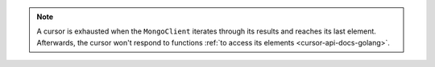 .. note:: 

   A cursor is exhausted when the ``MongoClient`` iterates through its
   results and reaches its last element. Afterwards, the cursor won't
   respond to functions :ref:`to access its elements <cursor-api-docs-golang>`.
